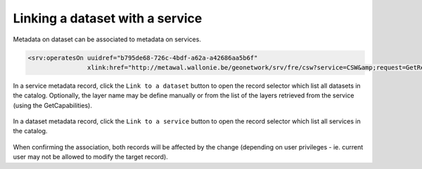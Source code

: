 .. _linking-dataset-or-service:

Linking a dataset with a service
################################


Metadata on dataset can be associated to metadata on services.


.. todo:: Add more details on how/why/encoding


.. code-block:: xml

         <srv:operatesOn uuidref="b795de68-726c-4bdf-a62a-a42686aa5b6f"
                         xlink:href="http://metawal.wallonie.be/geonetwork/srv/fre/csw?service=CSW&amp;request=GetRecordById&amp;version=2.0.2&amp;outputSchema=http://www.isotc211.org/2005/gmd&amp;elementSetName=full&amp;id=b795de68-726c-4bdf-a62a-a42686aa5b6f"/>


In a service metadata record, click the ``Link to a dataset`` button to open the
record selector which list all datasets in the catalog. Optionally, the layer
name may be define manually or from the list of the layers retrieved from the
service (using the GetCapabilities).



.. figure:: img/dataset.png



In a dataset metadata record, click the ``Link to a service`` button to open the
record selector which list all services in the catalog.

.. figure:: img/service.png



When confirming the association, both records will be affected by the change
(depending on user privileges - ie. current user may not be allowed to modify
the target record).
